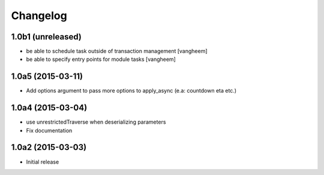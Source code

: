 Changelog
=========

1.0b1 (unreleased)
------------------

- be able to schedule task outside of transaction management
  [vangheem]

- be able to specify entry points for module tasks
  [vangheem]


1.0a5 (2015-03-11)
------------------

- Add options argument to pass more options to apply_async (e.a: countdown eta etc.)


1.0a4 (2015-03-04)
------------------

- use unrestrictedTraverse when deserializing parameters
- Fix documentation

1.0a2 (2015-03-03)
------------------

- Initial release
